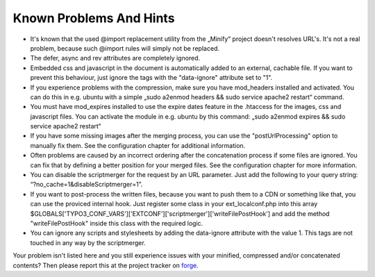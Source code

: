 ﻿.. ==================================================
.. FOR YOUR INFORMATION
.. --------------------------------------------------
.. -*- coding: utf-8 -*- with BOM.

Known Problems And Hints
------------------------

- It's known that the used @import replacement utility from the „Minify“
  project doesn't resolves URL's. It's not a real problem, because such
  @import rules will simply not be replaced.

- The defer, async and rev attributes are completely ignored.

- Embedded css and javascript in the document is automatically added to an external, cachable file. If you want
  to prevent this behaviour, just ignore the tags with the "data-ignore" attribute set to "1".

- If you experience problems with the compression, make sure you have
  mod\_headers installed and activated. You can do this in e.g. ubuntu
  with a simple „sudo a2enmod headers && sudo service apache2 restart“ command.

- You must have mod\_expires installed to use the expire dates feature in the .htaccess for the
  images, css and javascript files. You can activate the module in e.g. ubuntu by this command:
  „sudo a2enmod expires && sudo service apache2 restart“

- If you have some missing images after the merging process, you can use the "postUrlProcessing" option
  to manually fix them. See the configuration chapter for additional information.

- Often problems are caused by an incorrect ordering after the concatenation process if
  some files are ignored. You can fix that by defining a better position for your merged files. See the
  configuration chapter for more information.

- You can disable the scriptmerger for the request by an URL parameter. Just add the following to your query string:
  “?no\_cache=1&disableScriptmerger=1”.

- If you want to post-process the written files, because you want to push them to a CDN or something like that, you
  can use the proviced internal hook. Just register some class in your ext_localconf.php into this array
  $GLOBALS['TYPO3_CONF_VARS']['EXTCONF']['scriptmerger']['writeFilePostHook'] and add the method "writeFilePostHook"
  inside this class with the required logic.

- You can ignore any scripts and stylesheets by adding the data-ignore attribute with the value 1. This tags are
  not touched in any way by the scriptmerger.

Your problem isn't listed here and you still experience issues with your minified, compressed and/or concatenated
contents? Then please report this at the project tracker
on `forge <http://forge.typo3.org/projects/extension-scriptmerger/issues>`_.